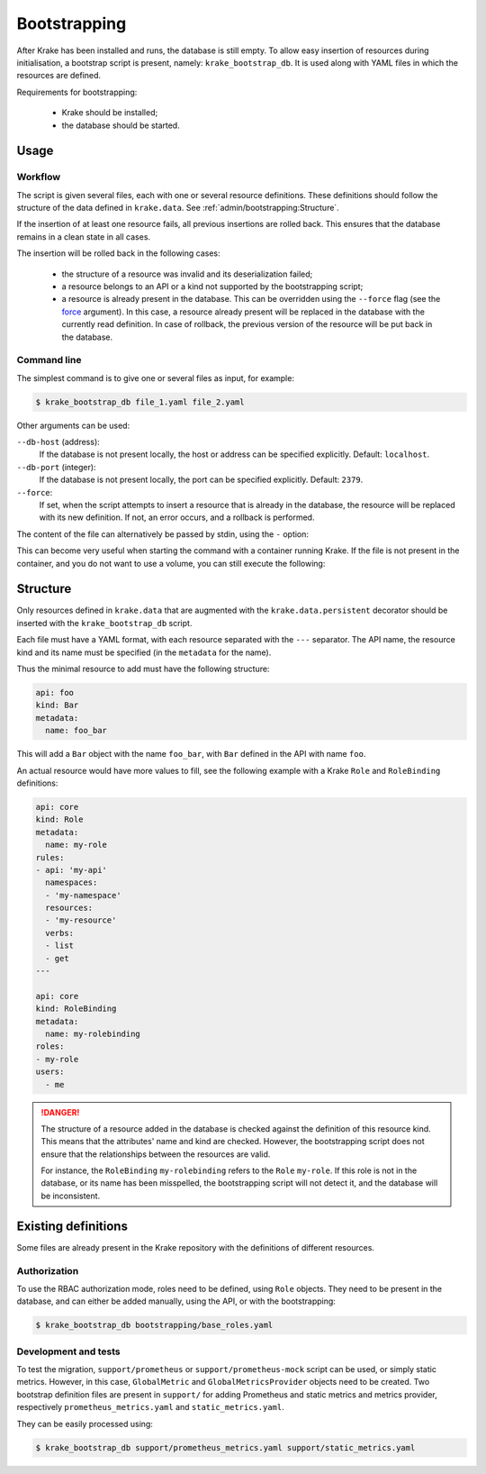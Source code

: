 .. _bootstrapping:

=============
Bootstrapping
=============

After Krake has been installed and runs, the database is still empty. To allow easy
insertion of resources during initialisation, a bootstrap script is present, namely:
``krake_bootstrap_db``. It is used along with YAML files in which the resources
are defined.

Requirements for bootstrapping:

 * Krake should be installed;
 * the database should be started.


Usage
=====

Workflow
--------

The script is given several files, each with one or several resource definitions.
These definitions should follow the structure of the data defined in ``krake.data``.
See :ref:`admin/bootstrapping:Structure`.

If the insertion of at least one resource fails, all previous insertions are rolled
back. This ensures that the database remains in a clean state in all cases.

The insertion will be rolled back in the following cases:

 * the structure of a resource was invalid and its deserialization failed;
 * a resource belongs to an API or a kind not supported by the bootstrapping script;
 * a resource is already present in the database. This can be overridden using the
   ``--force`` flag (see the force_ argument). In this case, a resource already present
   will be replaced in the database with the currently read definition. In case of
   rollback, the previous version of the resource will be put back in the database.


Command line
------------

The simplest command is to give one or several files as input, for example:

.. code:: bash

    $ krake_bootstrap_db file_1.yaml file_2.yaml


Other arguments can be used:

``--db-host`` (address):
    If the database is not present locally, the host or address can be specified
    explicitly. Default: ``localhost``.

``--db-port`` (integer):
    If the database is not present locally, the port can be specified explicitly.
    Default: ``2379``.

``--force``:
    .. _force:

    If set, when the script attempts to insert a resource that is already in the
    database, the resource will be replaced with its new definition. If not, an error
    occurs, and a rollback is performed.

The content of the file can alternatively be passed by stdin, using the ``-`` option:

.. prompt:: bash $ auto

    $ cat file_1.yaml | krake_bootstrap_db -

This can become very useful when starting the command with a container running Krake. If
the file is not present in the container, and you do not want to use a volume, you can
still execute the following:

.. prompt:: bash $ auto

    $ docker exec -i <krake_container> krake_bootstrap_db - < file_1.yaml


Structure
=========

Only resources defined in ``krake.data`` that are augmented with the
``krake.data.persistent`` decorator should be inserted with the
``krake_bootstrap_db`` script.

Each file must have a YAML format, with each resource separated with the ``---``
separator. The API name, the resource kind and its name must be specified (in the
``metadata`` for the name).

Thus the minimal resource to add must have the following structure:

.. code:: yaml

    api: foo
    kind: Bar
    metadata:
      name: foo_bar

This will add a ``Bar`` object with the name ``foo_bar``, with ``Bar`` defined in the
API with name ``foo``.

An actual resource would have more values to fill, see the following example with a
Krake ``Role`` and ``RoleBinding`` definitions:

.. code:: yaml

    api: core
    kind: Role
    metadata:
      name: my-role
    rules:
    - api: 'my-api'
      namespaces:
      - 'my-namespace'
      resources:
      - 'my-resource'
      verbs:
      - list
      - get
    ---

    api: core
    kind: RoleBinding
    metadata:
      name: my-rolebinding
    roles:
    - my-role
    users:
      - me


.. danger::

  The structure of a resource added in the database is checked against the definition
  of this resource kind. This means that the attributes' name and kind are checked.
  However, the bootstrapping script does not ensure that the relationships between the
  resources are valid.

  For instance, the ``RoleBinding`` ``my-rolebinding`` refers to the ``Role``
  ``my-role``. If this role is not in the database, or its name has been misspelled,
  the bootstrapping script will not detect it, and the database will be inconsistent.


Existing definitions
====================

Some files are already present in the Krake repository with the definitions of
different resources.


Authorization
-------------

To use the RBAC authorization mode, roles need to be defined, using ``Role`` objects.
They need to be present in the database, and can either be added manually, using the
API, or with the bootstrapping:

.. code:: bash

    $ krake_bootstrap_db bootstrapping/base_roles.yaml


Development and tests
---------------------

To test the migration, ``support/prometheus`` or ``support/prometheus-mock`` script can
be used, or simply static metrics. However, in this case, ``GlobalMetric`` and
``GlobalMetricsProvider`` objects need to be created. Two bootstrap definition files
are present in ``support/`` for adding Prometheus and static metrics and metrics
provider, respectively ``prometheus_metrics.yaml`` and ``static_metrics.yaml``.

They can be easily processed using:

.. code:: bash

    $ krake_bootstrap_db support/prometheus_metrics.yaml support/static_metrics.yaml
